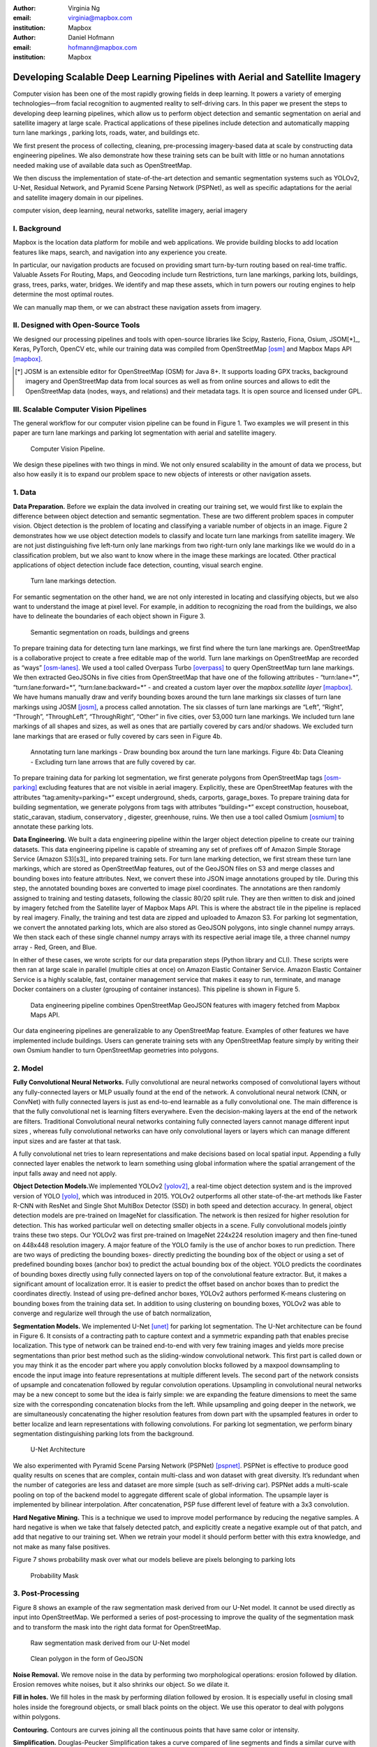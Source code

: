 :author: Virginia Ng
:email: virginia@mapbox.com
:institution: Mapbox


:author: Daniel Hofmann
:email: hofmann@mapbox.com
:institution: Mapbox


--------------------------------------------------------------
Developing Scalable Deep Learning Pipelines with Aerial and Satellite Imagery
--------------------------------------------------------------

.. class:: abstract

   Computer vision has been one of the most rapidly growing fields in deep learning.
   It powers a variety of emerging technologies—from facial recognition to
   augmented reality to self-driving cars. In this paper we present the steps to developing
   deep learning pipelines, which allow us to perform object detection and semantic segmentation on aerial and satellite
   imagery at large scale. Practical applications of these pipelines
   include detection and automatically mapping turn lane markings , parking lots, roads, water,
   and buildings etc.

   We first present the process of collecting, cleaning, pre-processing imagery-based data at scale by constructing data engineering pipelines.
   We also demonstrate how these training sets can be built with little or no human annotations
   needed making use of available data such as OpenStreetMap.

   We then discuss the implementation of state-of-the-art detection and semantic segmentation systems such as
   YOLOv2, U-Net, Residual Network, and Pyramid Scene Parsing Network (PSPNet), as well as
   specific adaptations for the aerial and satellite imagery domain in our pipelines.


.. class:: keywords

   computer vision, deep learning, neural networks, satellite imagery, aerial imagery



I. Background
-------------

Mapbox is the location data platform for mobile and web applications. We
provide building blocks to add location features like maps, search, and
navigation into any experience you create.

In particular, our navigation products are focused on providing smart
turn-by-turn routing based on real-time traffic. Valuable Assets For
Routing, Maps, and Geocoding include turn Restrictions, turn lane markings,
parking lots, buildings, grass, trees, parks, water, bridges. We identify and map these assets, 
which in turn powers our routing engines to help determine the most optimal routes. 

We can manually map them, or we can abstract these navigation assets from imagery.


II. Designed with Open-Source Tools
-------------------------------------

We designed our processing pipelines and tools with open-source
libraries like Scipy, Rasterio, Fiona, Osium, JSOM[*]_, Keras, PyTorch,
OpenCV etc, while our training data was compiled from
OpenStreetMap [osm]_ and Mapbox Maps
API [mapbox]_.

.. [*] JOSM is an extensible editor for OpenStreetMap (OSM) for Java 8+. It supports loading GPX tracks, background imagery and OpenStreetMap data from local sources as well as from online sources and allows to edit the OpenStreetMap data (nodes, ways, and relations) and their metadata tags. It is open source and licensed under GPL. 


III. Scalable Computer Vision Pipelines
-----------------------------------------

The general workflow for our computer vision pipeline can be found in
Figure 1. Two examples we will present in this paper are turn lane markings
and parking lot segmentation with aerial and satellite imagery.

.. figure:: fig1.png
   :height: 100 px
   :width:  200 px
   :scale: 39 %

   Computer Vision Pipeline. 

We design these pipelines with two things in mind. We not only ensured scalability
in the amount of data we process, but also how easily it is to expand 
our problem space to new objects of interests or other navigation assets.


1. Data
--------

**Data Preparation.** Before we explain the data involved in creating
our training set, we would first like to
explain the difference between object detection and semantic
segmentation. These are two different problem spaces in computer vision.
Object detection is the problem of locating and classifying a variable
number of objects in an image. Figure 2 demonstrates how we use object
detection models to classify and locate turn lane markings from satellite
imagery. We are not just distinguishing five left-turn only lane markings
from two right-turn only lane markings like we would do in a classification problem,
but we also want to know where in the image these markings are located. Other
practical applications of object detection include face detection,
counting, visual search engine.

.. figure:: fig2.png
   :height: 75 px
   :width:  150 px
   :scale: 22 %

   Turn lane markings detection.

For semantic segmentation on the other hand, we are not only interested in locating and classifying
objects, but we also want to understand the image at pixel level. For example, in addition to
recognizing the road from the buildings, we also have to delineate the
boundaries of each object shown in Figure 3.

.. figure:: fig3.png
   :height: 100 px
   :width: 200 px
   :scale: 22 %

   Semantic segmentation on roads, buildings and greens

To prepare training data for detecting turn lane markings, we first find
where the turn lane markings are. OpenStreetMap is a collaborative
project to create a free editable map of the world. Turn lane markings
on OpenStreetMap are recorded as “ways” [osm-lanes]_. We used a tool
called Overpass Turbo [overpass]_ to query
OpenStreetMap turn lane markings. We then extracted GeoJSONs in five cities
from OpenStreetMap that have one of the following attributes - “\turn:lane=*”,
“\turn:lane:forward=*”, “\turn:lane:backward=*” - and
created a custom layer over the `mapbox.satellite
layer` [mapbox]_.
We have humans manually draw and verify bounding boxes around the turn lane markings six
classes of turn lane markings using JOSM [josm]_, a process called annotation.
The six classes of turn lane markings are “\Left”, “\Right”, “\Through”,
“\ThroughLeft”, “\ThroughRight”, “\Other” in five cities, over 53,000 turn
lane markings. We included turn lane markings of
all shapes and sizes, as well as ones that are partially covered by cars
and/or shadows. We excluded turn lane markings that are erased or fully
covered by cars seen in Figure 4b.

.. figure:: fig4.png
   :height: 75 px
   :width: 150 px
   :scale: 22 %

   Annotating turn lane markings - Draw bounding box around the turn lane markings.
   Figure 4b: Data Cleaning - Excluding turn lane arrows that are fully covered by car.

To prepare training data for parking lot segmentation, we first generate
polygons from OpenStreetMap tags [osm-parking]_ excluding features that are not visible
in aerial imagery. Explicitly, these are OpenStreetMap features with the
attributes “\tag:amenity=parking=*” except underground, sheds, carports,
garage_boxes. To prepare training data for building segmentation, we
generate polygons from tags with attributes “\building=*” except
construction, houseboat, static_caravan, stadium, conservatory ,
digester, greenhouse, ruins. We then use a tool called
Osmium [osmium]_ to annotate
these parking lots.

**Data Engineering.** We built a data engineering pipeline within the
larger object detection pipeline to create our training datasets. 
This data engineering pipeline is capable of streaming
any set of prefixes off of Amazon Simple Storage Service (Amazon S3)[s3]_ into prepared training sets. 
For turn lane marking detection, we first stream these turn lane markings,
which are stored as OpenStreetMap features, out of the GeoJSON files on S3
and merge classes and bounding boxes into feature
attributes. Next, we convert these into JSON image annotations grouped by
tile. During this step, the annotated bounding boxes are converted to
image pixel coordinates. The annotations are then randomly assigned to
training and testing datasets, following the classic 80/20 split rule. They
are then written to disk and joined by
imagery fetched from the Satellite layer of Mapbox Maps API. This is where the abstract
tile in the pipeline is replaced by real imagery. Finally, the training and test
data are zipped and uploaded to Amazon S3. For parking lot segmentation, we convert the annotated parking lots,
which are also stored as GeoJSON polygons, into single channel numpy arrays.
We then stack each of these single channel numpy arrays with its respective aerial
image tile, a three channel numpy array - Red, Green, and Blue.

In either of these cases, we wrote
scripts for our data preparation steps (Python library and CLI). These
scripts were then ran at large scale in parallel (multiple cities at
once) on Amazon Elastic Container Service. Amazon Elastic Container Service is a
highly scalable, fast, container management service that makes it easy
to run, terminate, and manage Docker containers on a cluster (grouping of
container instances). This pipeline is shown in Figure 5.

.. figure:: fig5.png
   :height: 200 px
   :width: 400 px
   :scale: 47 %

   Data engineering pipeline combines OpenStreetMap GeoJSON features with imagery fetched from Mapbox Maps API.

Our data engineering pipelines are generalizable to any OpenStreetMap
feature. Examples of other features we have implemented include buildings. 
Users can generate training sets with any OpenStreetMap feature
simply by writing their own Osmium handler to turn OpenStreetMap geometries into
polygons.

2. Model
---------

**Fully Convolutional Neural Networks.** Fully convolutional are neural
networks composed of convolutional layers without any fully-connected
layers or MLP usually found at the end of the network. A convolutional
neural network (CNN, or ConvNet)  with fully connected layers is just
as end-to-end learnable as a fully
convolutional one. The main difference is that the fully convolutional
net is learning filters everywhere. Even the decision-making layers at
the end of the network are filters. Traditional Convolutional neural
networks containing fully connected layers cannot manage different input
sizes , whereas fully convolutional networks can have only convolutional
layers or layers which can manage different input sizes and are faster
at that task.

A fully convolutional net tries to learn representations and make
decisions based on local spatial input. Appending a fully connected
layer enables the network to learn something using global information
where the spatial arrangement of the input falls away and need not
apply.

**Object Detection Models.**\ We implemented YOLOv2 [yolov2]_, a real-time object
detection system and is the improved version of YOLO [yolo]_, which was
introduced in 2015. YOLOv2 outperforms all other state-of-the-art
methods like Faster R-CNN with ResNet and Single Shot MultiBox Detector (SSD)
in both speed and detection
accuracy. In general, object detection models are
pre-trained on ImageNet for classification. The network is then resized
for higher resolution for detection. This has worked particular well on
detecting smaller objects in a scene. Fully convolutional models jointly
trains these two steps. Our YOLOv2 was first pre-trained on
ImageNet 224x224 resolution imagery and then fine-tuned on 448x448 resolution imagery. A major feature of
the YOLO family is the use of anchor boxes to run prediction. There are
two ways of predicting the bounding boxes- directly predicting the
bounding box of the object or using a set of predefined bounding boxes
(anchor box) to predict the actual bounding box of the object. YOLO
predicts the coordinates of bounding boxes directly using fully
connected layers on top of the convolutional feature extractor. But, it
makes a significant amount of localization error. It is easier to
predict the offset based on anchor boxes than to predict the coordinates
directly. Instead of using pre-defined anchor boxes, YOLOv2 authors
performed K-means clustering on bounding boxes from the training data
set. In addition to using clustering on bounding boxes, YOLOv2 was able to
converge and regularize well through the use of batch normalization,

 

**Segmentation Models.** We implemented U-Net [unet]_ for parking lot
segmentation. The U-Net architecture can be found in Figure 6. It consists
of a contracting path to capture context and a symmetric expanding path that enables precise
localization. This type of network can be trained end-to-end with very
few training images and yields more precise segmentations than prior
best method such as the sliding-window convolutional network. This first part is 
called down or you may think it as the encoder part
where you apply convolution blocks followed by a maxpool downsampling to
encode the input image into feature representations at multiple
different levels. The second part of the network consists of upsample
and concatenation followed by regular convolution operations. Upsampling
in convolutional neural networks may be a new concept to some but the idea is
fairly simple: we are expanding the feature dimensions to meet the same
size with the corresponding concatenation blocks from the left. While
upsampling and going deeper in the network, we are simultaneously concatenating the
higher resolution features from down part with the upsampled features in
order to better localize and learn representations with following
convolutions. For parking lot segmentation, we perform binary
segmentation distinguishing parking lots from the background.

.. figure:: fig6.png
   :height: 150 px
   :width: 300 px
   :scale: 37 %

   U-Net Architecture

We also experimented with Pyramid Scene Parsing Network (PSPNet) [pspnet]_. PSPNet
is effective to produce good quality results on scenes that are complex, contain
multi-class and won dataset with great
diversity. It’s redundant when the number of categories are less and
dataset are more simple (such as self-driving car). PSPNet adds a
multi-scale pooling on top of the backend model to aggregate different
scale of global information. The upsample layer is implemented by
bilinear interpolation. After concatenation, PSP fuse different level of
feature with a 3x3 convolution.

**Hard Negative Mining.** This is a technique we used to improve model
performance by reducing the negative samples. A hard negative is when we
take that falsely detected patch, and explicitly create a negative
example out of that patch, and add that negative to our training set.
When we retrain your model it should perform better with this extra
knowledge, and not make as many false positives.

Figure 7 shows probability mask over what our models believe are pixels
belonging to parking lots


.. figure:: fig7.png
   :height: 150 px
   :width: 300 px
   :scale: 37 %

   Probability Mask


3. Post-Processing
------------------

Figure 8 shows an example of the raw segmentation mask derived
from our U-Net model. It cannot be used directly as input into
OpenStreetMap. We performed a series of post-processing to improve the
quality of the segmentation mask and to transform the mask into the
right data format for OpenStreetMap.


.. figure:: fig8.png
   :height: 200 px
   :width: 200 px
   :scale: 38 %

   Raw segmentation mask derived from our U-Net model


.. figure:: fig9.png
   :height: 200 px
   :width: 200 px
   :scale: 39 %

   Clean polygon in the form of GeoJSON


**Noise Removal.** We remove noise in the data by performing two
morphological operations: erosion followed by dilation. Erosion removes
white noises, but it also shrinks our object. So we dilate it.

**Fill in holes.** We fill holes in the mask by performing dilation
followed by erosion. It is especially useful in closing small holes
inside the foreground objects, or small black points on the object. We
use this operator to deal with polygons within polygons.

**Contouring.** Contours are curves joining all the continuous points
that have same color or intensity.

**Simplification.** Douglas-Peucker Simplification takes a curve
compared of line segments and finds a similar curve with fewer points.
We get simple polygons that can be ingested by OpenStreetMap as feature type “nodes” and “ways”

**Transform Data.** Convert detection or segmentation results from pixel
space back into GeoJSONs (world coordinate).

**Removing tile border artifacts.** Query and match neighboring image
tiles.

**Deduplication.** Deduplicate by matching GeoJSONs with data that already exist on OpenStreetMap.

After performing all these post-processing steps, we have a clean mask
that is also a polygon in the form of GeoJSON. An example of such a mask can be
found in Figure 9. This can now be added to
OpenStreetMap as a parking lot feature.


4. Output
----------

With this pipeline design, we are able to run batch prediction at large
scale (on the world). The output of these processing pipelines are turn
lane markings and parking lots in the form of GeoJSONs. We can then add
these GeoJSONs back into OpenStreetMap as turn lane and parking lot
features. Our routing engines then take these OpenStreetMap features
into account when calculating routes. Shown in Figure 10 is a front-end UI that
allows users to pan around for instant turn lane markings detection.


.. figure:: fig10.png
   :height: 200 px
   :width: 400 px
   :scale: 42 %

   Front-end UI for instant turn lane markings detection


IV. Future Work
---------------

We have made Robosat[*]_, our end-to-end semantic segmantion pipeline publicly available in June 2018. 

We are in the process of making several improvements to our models. We are currently working on
replacing the standard U-Net encoder with pre-trained ResNet50 encoder. In addition, we are replacing learned deconvolutions
with upsampling and uses nearest neaighbor upsampling followed by a convolution for refinement instead.

We believe that this approach gives us more accurate results, while speeding up training and prediction, lowering memory usage. The drawback to such an approach is that it only works for three-channel inputs (RGB) and not with arbitrary channels.

.. [*] Robosat is generic ecosystem for feature extraction from aerial and satellite imagery https://github.com/mapbox/robosat


References
----------
.. [osm] OpenStreetMap, https://www.openstreetmap.org
.. [mapbox] Mapbox, https://www.mapbox.com/api-documentation/#maps
.. [osm-lanes] OpenStreetMap tags, https://wiki.openstreetmap.org/wiki/Lanes
.. [overpass] Overpass, https://overpass-turbo.eu/
.. [josm] JOSM, https://josm.openstreetmap.de/
.. [osm-parking] OpenStreetMap tags, https://wiki.openstreetmap.org/wiki/Tag:amenity%3Dparking
.. [osmium] Osmium, https://wiki.openstreetmap.org/wiki/Osmium
.. [s3] Amazon S3, https://aws.amazon.com/s3/
.. [yolov2] Joseph Redmon, Ali Farhadi. *YOLO9000: Better, Faster, Stronger*, arXiv:1612.08242 [cs.CV], Dec 2016
.. [yolo] Joseph Redmon, Santosh Divvala, Ross Girshick, Ali Farhadi, *You Only Look Once: Unified, Real-Time Object Detection*, arXiv:1506.02640 [cs.CV], June 2015
.. [unet] Olaf Ronneberger, Philipp Fischer, Thomas Brox. *U-Net: Convolutional Networks for Biomedical Image Segmentation*, arXiv:1505.04597 [cs.CV], May 2015.
.. [resnet] Kaiming He, Xiangyu Zhang, Shaoqing Ren, Jian Sun arXiv:1512.03385 [cs.CV], Dec 2015.
.. [pspnet] Hengshuang Zhao, Jianping Shi, Xiaojuan Qi, Xiaogang Wang, Jiaya Jia, *Pyramid Scene Parsing Network*, arXiv:1612.01105 [cs.CV], Dec 2016.



